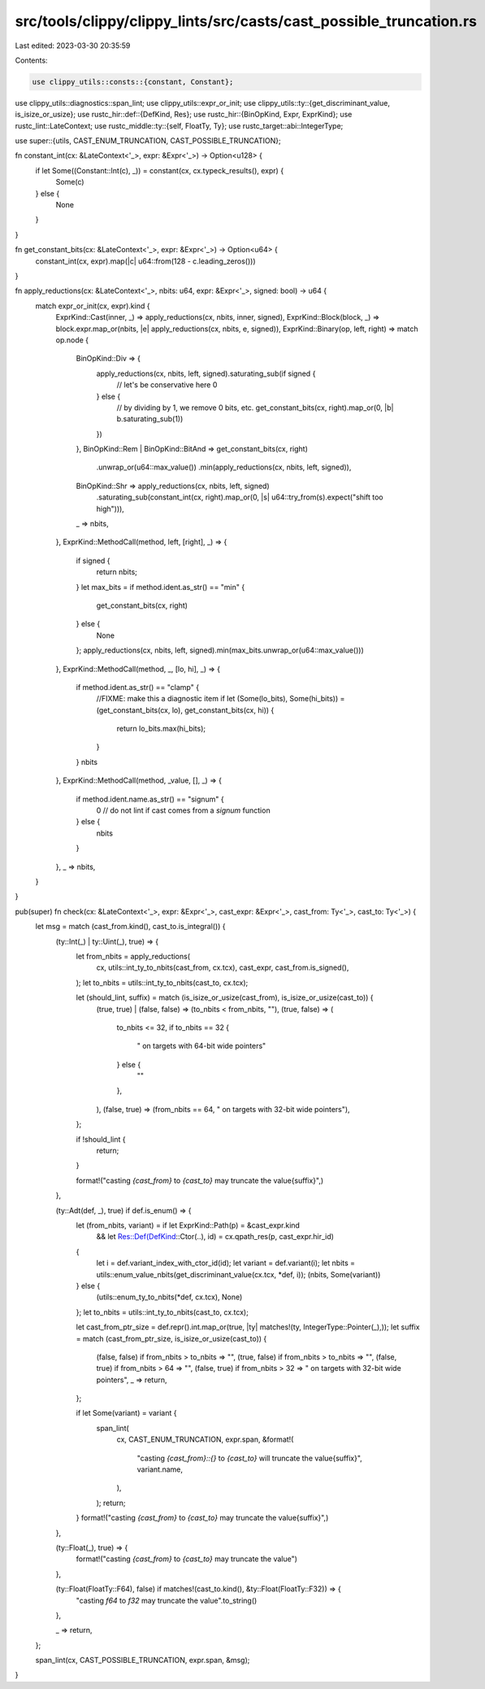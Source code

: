 src/tools/clippy/clippy_lints/src/casts/cast_possible_truncation.rs
===================================================================

Last edited: 2023-03-30 20:35:59

Contents:

.. code-block:: rs

    use clippy_utils::consts::{constant, Constant};
use clippy_utils::diagnostics::span_lint;
use clippy_utils::expr_or_init;
use clippy_utils::ty::{get_discriminant_value, is_isize_or_usize};
use rustc_hir::def::{DefKind, Res};
use rustc_hir::{BinOpKind, Expr, ExprKind};
use rustc_lint::LateContext;
use rustc_middle::ty::{self, FloatTy, Ty};
use rustc_target::abi::IntegerType;

use super::{utils, CAST_ENUM_TRUNCATION, CAST_POSSIBLE_TRUNCATION};

fn constant_int(cx: &LateContext<'_>, expr: &Expr<'_>) -> Option<u128> {
    if let Some((Constant::Int(c), _)) = constant(cx, cx.typeck_results(), expr) {
        Some(c)
    } else {
        None
    }
}

fn get_constant_bits(cx: &LateContext<'_>, expr: &Expr<'_>) -> Option<u64> {
    constant_int(cx, expr).map(|c| u64::from(128 - c.leading_zeros()))
}

fn apply_reductions(cx: &LateContext<'_>, nbits: u64, expr: &Expr<'_>, signed: bool) -> u64 {
    match expr_or_init(cx, expr).kind {
        ExprKind::Cast(inner, _) => apply_reductions(cx, nbits, inner, signed),
        ExprKind::Block(block, _) => block.expr.map_or(nbits, |e| apply_reductions(cx, nbits, e, signed)),
        ExprKind::Binary(op, left, right) => match op.node {
            BinOpKind::Div => {
                apply_reductions(cx, nbits, left, signed).saturating_sub(if signed {
                    // let's be conservative here
                    0
                } else {
                    // by dividing by 1, we remove 0 bits, etc.
                    get_constant_bits(cx, right).map_or(0, |b| b.saturating_sub(1))
                })
            },
            BinOpKind::Rem | BinOpKind::BitAnd => get_constant_bits(cx, right)
                .unwrap_or(u64::max_value())
                .min(apply_reductions(cx, nbits, left, signed)),
            BinOpKind::Shr => apply_reductions(cx, nbits, left, signed)
                .saturating_sub(constant_int(cx, right).map_or(0, |s| u64::try_from(s).expect("shift too high"))),
            _ => nbits,
        },
        ExprKind::MethodCall(method, left, [right], _) => {
            if signed {
                return nbits;
            }
            let max_bits = if method.ident.as_str() == "min" {
                get_constant_bits(cx, right)
            } else {
                None
            };
            apply_reductions(cx, nbits, left, signed).min(max_bits.unwrap_or(u64::max_value()))
        },
        ExprKind::MethodCall(method, _, [lo, hi], _) => {
            if method.ident.as_str() == "clamp" {
                //FIXME: make this a diagnostic item
                if let (Some(lo_bits), Some(hi_bits)) = (get_constant_bits(cx, lo), get_constant_bits(cx, hi)) {
                    return lo_bits.max(hi_bits);
                }
            }
            nbits
        },
        ExprKind::MethodCall(method, _value, [], _) => {
            if method.ident.name.as_str() == "signum" {
                0 // do not lint if cast comes from a `signum` function
            } else {
                nbits
            }
        },
        _ => nbits,
    }
}

pub(super) fn check(cx: &LateContext<'_>, expr: &Expr<'_>, cast_expr: &Expr<'_>, cast_from: Ty<'_>, cast_to: Ty<'_>) {
    let msg = match (cast_from.kind(), cast_to.is_integral()) {
        (ty::Int(_) | ty::Uint(_), true) => {
            let from_nbits = apply_reductions(
                cx,
                utils::int_ty_to_nbits(cast_from, cx.tcx),
                cast_expr,
                cast_from.is_signed(),
            );
            let to_nbits = utils::int_ty_to_nbits(cast_to, cx.tcx);

            let (should_lint, suffix) = match (is_isize_or_usize(cast_from), is_isize_or_usize(cast_to)) {
                (true, true) | (false, false) => (to_nbits < from_nbits, ""),
                (true, false) => (
                    to_nbits <= 32,
                    if to_nbits == 32 {
                        " on targets with 64-bit wide pointers"
                    } else {
                        ""
                    },
                ),
                (false, true) => (from_nbits == 64, " on targets with 32-bit wide pointers"),
            };

            if !should_lint {
                return;
            }

            format!("casting `{cast_from}` to `{cast_to}` may truncate the value{suffix}",)
        },

        (ty::Adt(def, _), true) if def.is_enum() => {
            let (from_nbits, variant) = if let ExprKind::Path(p) = &cast_expr.kind
                && let Res::Def(DefKind::Ctor(..), id) = cx.qpath_res(p, cast_expr.hir_id)
            {
                let i = def.variant_index_with_ctor_id(id);
                let variant = def.variant(i);
                let nbits = utils::enum_value_nbits(get_discriminant_value(cx.tcx, *def, i));
                (nbits, Some(variant))
            } else {
                (utils::enum_ty_to_nbits(*def, cx.tcx), None)
            };
            let to_nbits = utils::int_ty_to_nbits(cast_to, cx.tcx);

            let cast_from_ptr_size = def.repr().int.map_or(true, |ty| matches!(ty, IntegerType::Pointer(_),));
            let suffix = match (cast_from_ptr_size, is_isize_or_usize(cast_to)) {
                (false, false) if from_nbits > to_nbits => "",
                (true, false) if from_nbits > to_nbits => "",
                (false, true) if from_nbits > 64 => "",
                (false, true) if from_nbits > 32 => " on targets with 32-bit wide pointers",
                _ => return,
            };

            if let Some(variant) = variant {
                span_lint(
                    cx,
                    CAST_ENUM_TRUNCATION,
                    expr.span,
                    &format!(
                        "casting `{cast_from}::{}` to `{cast_to}` will truncate the value{suffix}",
                        variant.name,
                    ),
                );
                return;
            }
            format!("casting `{cast_from}` to `{cast_to}` may truncate the value{suffix}",)
        },

        (ty::Float(_), true) => {
            format!("casting `{cast_from}` to `{cast_to}` may truncate the value")
        },

        (ty::Float(FloatTy::F64), false) if matches!(cast_to.kind(), &ty::Float(FloatTy::F32)) => {
            "casting `f64` to `f32` may truncate the value".to_string()
        },

        _ => return,
    };

    span_lint(cx, CAST_POSSIBLE_TRUNCATION, expr.span, &msg);
}


